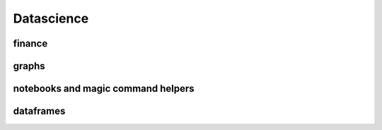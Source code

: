 
Datascience
===========

.. contents::
    :locals:

finance
+++++++

.. autosignature:: pyensae.finance.astock.StockPrices
    :members:

graphs
++++++

.. autosignature:: pyensae.graph_helper.corrplot.Corrplot
    :members:

.. autosignature:: pyensae.graph_helper.graphviz_helper.dot_exe

.. autosignature:: pyensae.graph_helper.blockdiag_helper.draw_diagram

.. autosignature:: pyensae.graph_helper.matplotlib_helper.mpl_switch_style

.. autosignature:: pyensae.graph_helper.graphviz_helper.run_dot

notebooks and magic command helpers
+++++++++++++++++++++++++++++++++++

.. autosignature:: pyensae.notebook_helper.folium_helper.folium_html_map

.. autosignature:: pyensae.graph_helper.magic_graph.MagicGraph
    :members:

dataframes
++++++++++

.. autosignature:: pyensae.ml_helper.pandas_helper.numpy_types

.. autosignature:: pyensae.ml_helper.pandas_helper.pandas_fillna

.. autosignature:: pyensae.ml_helper.pandas_helper.pandas_groupby_nan
